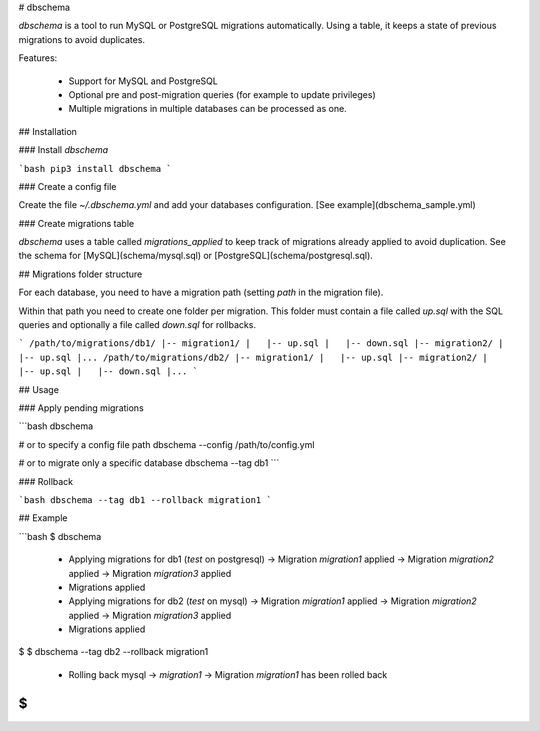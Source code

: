 # dbschema

`dbschema` is a tool to run MySQL or PostgreSQL migrations automatically. Using a table, it keeps a state of previous migrations to avoid duplicates.

Features:

 - Support for MySQL and PostgreSQL
 - Optional pre and post-migration queries (for example to update privileges)
 - Multiple migrations in multiple databases can be processed as one.

## Installation

### Install `dbschema`

```bash
pip3 install dbschema
```

### Create a config file

Create the file `~/.dbschema.yml` and add your databases configuration. [See example](dbschema_sample.yml)

### Create migrations table

`dbschema` uses a table called `migrations_applied` to keep track of migrations already applied to avoid duplication.
See the schema for [MySQL](schema/mysql.sql) or [PostgreSQL](schema/postgresql.sql).

## Migrations folder structure

For each database, you need to have a migration path (setting `path` in the migration file).

Within that path you need to create one folder per migration. This folder must contain a file called `up.sql` with the SQL queries and optionally a file called `down.sql` for rollbacks.

```
/path/to/migrations/db1/
|-- migration1/
|   |-- up.sql
|   |-- down.sql
|-- migration2/
|   |-- up.sql
|...
/path/to/migrations/db2/
|-- migration1/
|   |-- up.sql
|-- migration2/
|   |-- up.sql
|   |-- down.sql
|...
```

## Usage

### Apply pending migrations

```bash
dbschema

# or to specify a config file path
dbschema --config /path/to/config.yml

# or to migrate only a specific database
dbschema --tag db1
```

### Rollback

```bash
dbschema --tag db1 --rollback migration1
```

## Example

```bash
$ dbschema
  * Applying migrations for db1 (`test` on postgresql)
    -> Migration `migration1` applied
    -> Migration `migration2` applied
    -> Migration `migration3` applied
  * Migrations applied
  * Applying migrations for db2 (`test` on mysql)
    -> Migration `migration1` applied
    -> Migration `migration2` applied
    -> Migration `migration3` applied
  * Migrations applied
$
$ dbschema --tag db2 --rollback migration1
  * Rolling back mysql -> `migration1`
    -> Migration `migration1` has been rolled back
$
```


